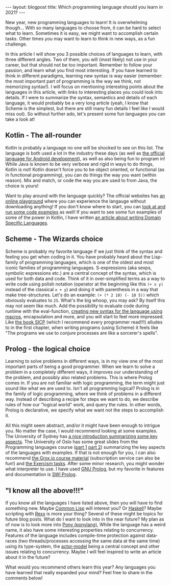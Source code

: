 #+OPTIONS: toc:nil num:nil
#+STARTUP: showall indent
#+STARTUP: hidestars
#+BEGIN_EXPORT html
---
layout: blogpost
title: Which programming language should you learn in 2021?
---
#+END_EXPORT

New year, new programming languages to learn! It is overwhelming though... With so many languages to choose from, it can be hard to select what to learn. Sometimes it is easy, we might want to accomplish certain tasks. Other times you may want to learn to think in new ways, as a fun challenge. 


In this article I will show you 3 possible choices of languages to learn, with three different angles. Two of them, you will (most likely) not use in your career, but that should not be too important. Remember to follow your passion, and learn what you find most interesting. If you have learned to think in different paradigms, learning new syntax is way easier (remember: the most important part of programming is the way we think, not memorizing syntax!). I will focus on mentioning interesting points about the languages in this article, with links to interesting places you could look into details. If I were to summarize the syntax, semantics and details of each language, it would probably be a very long article (yeah, I know that Scheme is the simplest, but there are still many fun details I feel like I would miss out). So without further ado, let's present some fun languages you can take a look at! 


** Kotlin - The all-rounder
Kotlin is probably a language no one will be shocked to see on this list. The language is both used a lot in the industry these days (as well as [[https://developer.android.com/kotlin][the official language for Android development]]), as well as also being fun to program in! While Java is known to be very verbose and rigid in ways to do things, Kotlin is not! Kotlin doesn't force you to be object oriented, or functional (as in functional programming), you can do things the way you want (within reason). Mix and match, or code the way you are used to from Java, the choice is yours!


Want to play around with the language quickly? The official websites has [[https://play.kotlinlang.org/][an online playground]] where you can experience the langauge without downloading anything! If you don't know where to start, you can [[https://try.kotlinlang.org/][look at and run some code examples]] as well! If you want to see some fun examples of some of the power in Kotlin, I have written [[https://themkat.net/2020/08/27/kotlin_dsl.html][an article about writing Domain Specific Languages]].  


** Scheme - The Wizards choice
Scheme is probably my favorite language if we just think of the syntax and feeling you get when coding in it. You have probably heard about the Lisp-family of programming languages, which is one of the oldest and most iconic families of programming languages. S-expressions (aka sexps, symbolic expressions etc.) are a central concept of the syntax, which is used for both data and code. Think of it in over-simplified terms as a way to write code using polish notation (operator at the beginning like this =(+ x y)= instead of the classical =x + y=) and doing it with parenthesis in a way that make tree-structures. Let's do an example: =(+ (* 2 10) (- 10 5))= which obviously evaluates to =25=. What's the big whoop, you may ask? By itself this may not seem like much. Add the possibility to evaluate code during runtime with the eval-function, [[http://www.shido.info/lisp/scheme_syntax_e.html][creating new syntax for the language using macros]], encapsulation and more, and you will start to feel more impressed. Like [[https://mitpress.mit.edu/sites/default/files/sicp/full-text/book/book.html][the book SICP]] (which I recommend every programmer read!!!) alludes to in the first chapter, when writing programs (using Scheme) it feels like "The programs we use to conjure processes are like a sorcerer's spells".



** Prolog - the logical choice
Learning to solve problems in different ways, is in my view one of the most important parts of being a good programmer. When we learn to solve a problem in a completely different ways, it improves our understanding of the problem, and possibly also related problems. This is where Prolog comes in. If you are not familiar with logic programming, the term might just sound like what we are used to. Isn't all programming logical? Prolog is in the family of logic programming, where we think of problems in a different way. Instead of describing a recipe for steps we want to do, we describe rules of how our "logical world" work, and query the rules. In other words, Prolog is declarative, we specify what we want not the steps to accomplish it. 

All this might seem abstract, and/or it might have been enough to intrigue you. No matter the case, I would recommend looking at some examples. The University of Sydney has [[http://www.cse.unsw.edu.au/~cs9416/prolog/intro.html][a nice introduction summarizing some key aspects]]. The University of Oslo has some great slides from the Programming languages course ([[https://www.uio.no/studier/emner/matnat/ifi/INF3110/h19/timeplan/prolog1.pdf][part 1]] [[https://www.uio.no/studier/emner/matnat/ifi/INF3110/h19/timeplan/prolog2.pdf][part 2]]) summarizing the key aspects of the languages with examples. If that is not enough for you, I can also recommend [[https://grox.io/language/prolog/course][the Grox.io course material]] (subscription service can also be fun!) and [[https://exercism.io/tracks/prolog][the Exercism tasks]]. After some minor research, you might wonder what interpreter to use. I have used [[http://www.gprolog.org/][GNU Prolog]], but my favorite in features and documentation is [[https://www.swi-prolog.org/][SWI Prolog]].


** "I know all the above!!!"
If you know all the languages I have listed above, then you will have to find something new. Maybe [[https://en.wikipedia.org/wiki/Common_Lisp][Common Lisp]] will interest you? Or [[http://learnyouahaskell.com/][Haskell]]? Maybe scripting with [[https://en.wikipedia.org/wiki/Rexx][Rexx]] is more your thing? Several of these might be topics for future blog posts. What do I want to look into in the near future? My plan as of now is to look more into [[https://www.ponylang.io/][Pony (ponylang)]], While the language has a weird name, it also have some interesting properties relating to concurrency. Features of the language includes compile-time protection against data-races (two threads/processes accessing the same data at the same time) using its type-system, the [[https://medium.com/@KtheAgent/actor-model-in-nutshell-d13c0f81c8c7][actor-model]] being a central concept and other issues relating to concurrency. Maybe I will feel inspired to write an article about it in the future?


What would you recommend others learn this year? Any languages you have learned that really expanded your mind? Feel free to share in the comments below! 
